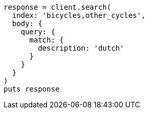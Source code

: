 [source, ruby]
----
response = client.search(
  index: 'bicycles,other_cycles',
  body: {
    query: {
      match: {
        description: 'dutch'
      }
    }
  }
)
puts response
----
